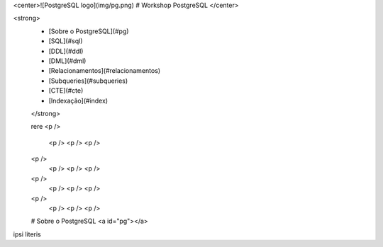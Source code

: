 <center>![PostgreSQL logo](img/pg.png) 
# Workshop PostgreSQL
</center>

<strong>
 * [Sobre o PostgreSQL](#pg)
 * [SQL](#sql)
 * [DDL](#ddl)
 * [DML](#dml)
 * [Relacionamentos](#relacionamentos)
 * [Subqueries](#subqueries)
 * [CTE](#cte)
 * [Indexação](#index)
 </strong>
 
 rere
 <p />
  <p />
  <p />
  <p />
 <p />
  <p />
  <p />
  <p /> 
 <p />
  <p />
  <p />
  <p />
 <p />
  <p />
  <p />
  <p /> 
 
 # Sobre o PostgreSQL <a id="pg"></a>

ipsi literis
